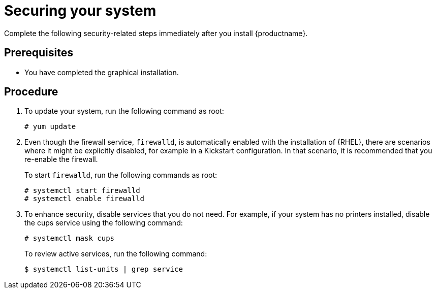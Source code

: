 [id="securing_{context}"]
= Securing your system

Complete the following security-related steps immediately after you install {productname}.

[discrete]
== Prerequisites

ifdef::installation-title[]
* You have completed the graphical installation according to the recommended workflow described in <<graphical-installation-workflow_graphical-installation>>.
endif::[]
ifndef::installation-title[]
* You have completed the graphical installation.
endif::[]


[discrete]
== Procedure

. To update your system, run the following command as root:
+
[subs="quotes"]
----
# yum update
----

. Even though the firewall service, `firewalld`, is automatically enabled with the installation of {RHEL}, there are scenarios where it might be explicitly disabled, for example in a Kickstart configuration. In that scenario, it is recommended that you re-enable the firewall.
+
To start `firewalld`, run the following commands as root:
+
[subs="quotes"]
----
# systemctl start firewalld
# systemctl enable firewalld
----

. To enhance security, disable services that you do not need. For example, if your system has no printers installed, disable the cups service using the following command:
+
[subs="quotes"]
----
# systemctl mask cups
----
+
To review active services, run the following command:
+
[subs="quotes"]
----
$ systemctl list-units | grep service
----
